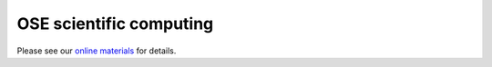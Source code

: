 .. |logo| image:: images/OSE_logo_no_type_RGB.svg
   :height: 25px

|logo| OSE scientific computing
===============================

Please see our `online materials <https://ose-scientific-computing.readthedocs.io>`_ for details.
